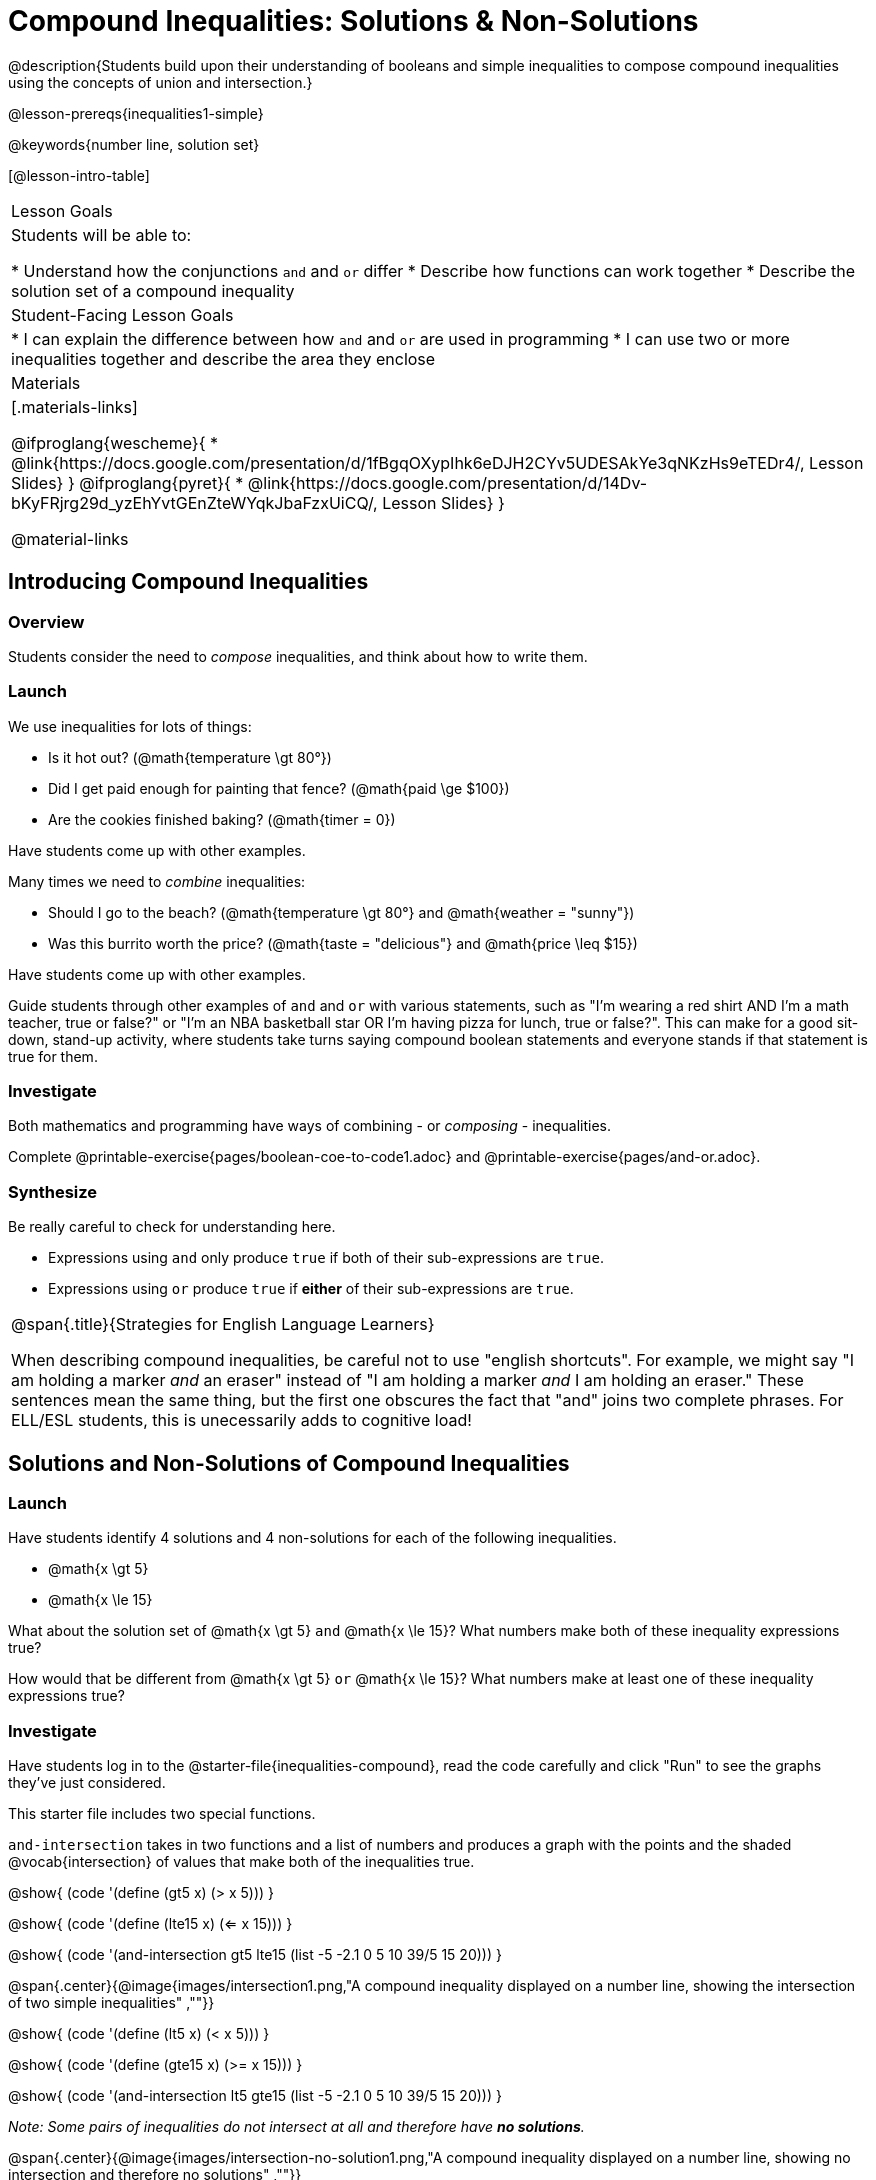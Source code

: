 = Compound Inequalities: Solutions & Non-Solutions

@description{Students build upon their understanding of booleans and simple inequalities to compose compound inequalities using the concepts of union and intersection.}

@lesson-prereqs{inequalities1-simple}

@keywords{number line, solution set}

[@lesson-intro-table]
|===

| Lesson Goals
| Students will be able to:

* Understand how the conjunctions `and` and `or` differ
* Describe how functions can work together
* Describe the solution set of a compound inequality

| Student-Facing Lesson Goals
|
* I can explain the difference between how `and` and `or` are used in programming
* I can use two or more inequalities together and describe the area they enclose
//* I can tell someone else how two or more @vocab{function}s work together

| Materials
|[.materials-links]

@ifproglang{wescheme}{
* @link{https://docs.google.com/presentation/d/1fBgqOXypIhk6eDJH2CYv5UDESAkYe3qNKzHs9eTEDr4/, Lesson Slides}
}
@ifproglang{pyret}{
* @link{https://docs.google.com/presentation/d/14Dv-bKyFRjrg29d_yzEhYvtGEnZteWYqkJbaFzxUiCQ/, Lesson Slides}
}

@material-links
|===

== Introducing Compound Inequalities

=== Overview
Students consider the need to _compose_ inequalities, and think about how to write them.

=== Launch

We use inequalities for lots of things:

- Is it hot out? (@math{temperature \gt 80°})
- Did I get paid enough for painting that fence? (@math{paid \ge $100})
- Are the cookies finished baking? (@math{timer = 0})

[.lesson-instruction]
Have students come up with other examples.

Many times we need to _combine_ inequalities:

- Should I go to the beach? (@math{temperature \gt 80°} and @math{weather = "sunny"})
- Was this burrito worth the price? (@math{taste = "delicious"} and @math{price \leq $15})

[.lesson-instruction]
Have students come up with other examples.

Guide students through other examples of `and` and `or` with various statements, such as "I'm wearing a red shirt AND I'm a math teacher, true or false?" or "I'm an NBA basketball star OR I'm having pizza for lunch, true or false?". This can make for a good sit-down, stand-up activity, where students take turns saying compound boolean statements and everyone stands if that statement is true for them.

=== Investigate
Both mathematics and programming have ways of combining - or _composing_ - inequalities.

[.lesson-instruction]
Complete @printable-exercise{pages/boolean-coe-to-code1.adoc} and @printable-exercise{pages/and-or.adoc}.

=== Synthesize
Be really careful to check for understanding here.

- Expressions using `and` only produce `true` if both of their sub-expressions are `true`.
- Expressions using `or` produce `true` if *either* of their sub-expressions are `true`.

[.strategy-box, cols="1", grid="none", stripes="none"]
|===

|
@span{.title}{Strategies for English Language Learners}

When describing compound inequalities, be careful not to use "english shortcuts". For example, we might say "I am holding a marker _and_ an eraser" instead of "I am holding a marker _and_ I am holding an eraser." These sentences mean the same thing, but the first one obscures the fact that "and" joins two complete phrases. For ELL/ESL students, this is unecessarily adds to cognitive load!
|===

== Solutions and Non-Solutions of Compound Inequalities

=== Launch
Have students identify 4 solutions and 4 non-solutions for each of the following inequalities.

* @math{x \gt 5}
* @math{x \le 15}

What about the solution set of @math{x \gt 5} `and` @math{x \le 15}?  What numbers make both of these inequality expressions true?

How would that be different from @math{x \gt 5} `or` @math{x \le 15}?  What numbers make at least one of these inequality expressions true?

=== Investigate

[.lesson-instruction]
Have students log in to the @starter-file{inequalities-compound}, read the code carefully and click "Run" to see the graphs they've just considered.

This starter file includes two special functions.

`and-intersection` takes in two functions and a list of numbers and produces a graph with the points and the shaded @vocab{intersection} of values that make both of the inequalities true.

@show{ (code '(define (gt5 x) (> x 5))) }

@show{ (code '(define (lte15 x) (<= x 15))) }

@show{ (code '(and-intersection gt5 lte15 (list -5 -2.1 0 5 10 39/5 15 20))) }

@span{.center}{@image{images/intersection1.png,"A compound inequality displayed on a number line, showing the intersection of two simple inequalities" ,""}}

@show{ (code '(define (lt5 x) (< x 5))) }

@show{ (code '(define (gte15 x) (>= x 15))) }

@show{ (code '(and-intersection lt5 gte15 (list -5 -2.1 0 5 10 39/5 15 20))) }

_Note: Some pairs of inequalities do not intersect at all and therefore have *no solutions*._

@span{.center}{@image{images/intersection-no-solution1.png,"A compound inequality displayed on a number line, showing no intersection and therefore no solutions" ,""}}

`or-union` takes in two functions and a list of numbers and produces a graph with the points and the shaded @vocab{union} of values that make either or both of the inequalities true.

@show{ (code '(define (lt5 x) (< x 5))) }

@show{ (code '(define (gte15 x) (>= x 15))) }

@show{ (code '(or-union lt5 gte15 (list -5 -2.1 0 5 10 39/5 15 20))) }

@span{.center}{@image{images/union1.png,"A compound inequality displayed on a number line, showing the union of two simple inequalities" ,""}}

@show{ (code '(define (gt5 x) (> x 5))) }

@show{ (code '(define (lte15 x) (<= x 15))) }

@show{ (code '(or-union gt5 lte15 (list -5 -2.1 0 5 10 39/5 15 20))) }

_Note: Some @vocab{unions}, like the one below, include *all real numbers*; they have *infinite solutions* that satisfy at least one of the inequalities._

@span{.center}{@image{images/union-infinite1.png,"A compound inequality displayed on a number line, showing an infinite union" ,""}}

[.lesson-instruction]
Turn to @printable-exercise{compound-inequality-solutions.adoc} and explore the compound inequalities listed using the @starter-file{inequalities-compound}, identifying solutions and non-solutions for each.

Instead of defining two functions as simple inequalities, we could produce the same graph by defining one function to be a compound inequality.

@show{ (code '(define (fiveto15 x)(and (> x 5) (<= x 15)))) }
@show{ (code '(inequality fiveto15 (list -5 -2.1 0 5 10 12 15 20))) }

[.lesson-instruction]
Turn to @printable-exercise{compound-inequality-functions.adoc} and have students write code to describe the compound inequalities pictured.

@ifproglang{pyret}{If you have time, have students open to @online-exercise{https://teacher.desmos.com/activitybuilder/custom/5fdf8618945cb549d457fb85, Matching Compound Inequality Functions and plots}
}
=== Synthesize
- How did the graphs of intersections and unions differ?

== Additional Exercises:

- @opt-printable-exercise{pages/boolean-coe-to-code2.adoc}

